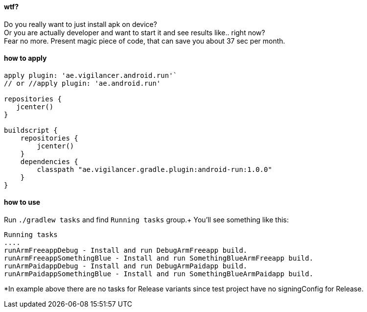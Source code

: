 #### wtf?

Do you really want to just install apk on device? +
Or you are actually developer and want to start it and see results like.. right now? +
 Fear no more. Present magic piece of code, that can save you about 37 sec per month.


#### how to apply

[source,groovy]
----
apply plugin: 'ae.vigilancer.android.run'`
// or //apply plugin: 'ae.android.run'

repositories {
   jcenter()
}

buildscript {
    repositories {
        jcenter()
    }
    dependencies {
        classpath "ae.vigilancer.gradle.plugin:android-run:1.0.0"
    }
}
----

#### how to use

Run `./gradlew tasks` and find `Running tasks` group.+
You'll see something like this:

[source]
----
Running tasks
....
runArmFreeappDebug - Install and run DebugArmFreeapp build.
runArmFreeappSomethingBlue - Install and run SomethingBlueArmFreeapp build.
runArmPaidappDebug - Install and run DebugArmPaidapp build.
runArmPaidappSomethingBlue - Install and run SomethingBlueArmPaidapp build.
----

*In example above there are no tasks for Release variants since test project have no signingConfig for Release.

